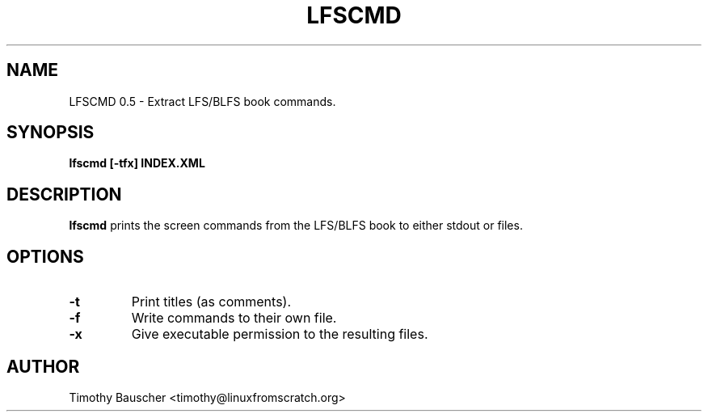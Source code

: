 .\" Process this file with
.\" groff -man -Tascii lfscmd.1
.\"
.TH LFSCMD 1
.SH NAME
LFSCMD 0.5 \- Extract LFS/BLFS book commands.
.SH SYNOPSIS
.B lfscmd [-tfx] INDEX.XML
.SH DESCRIPTION
.B lfscmd
prints the screen commands from the LFS/BLFS book to either
stdout or files.
.SH OPTIONS
.TP
.B -t
Print titles (as comments).
.TP
.B -f
Write commands to their own file.
.TP
.B
-x
Give executable permission to the resulting files.
.SH AUTHOR
Timothy Bauscher <timothy@linuxfromscratch.org>
